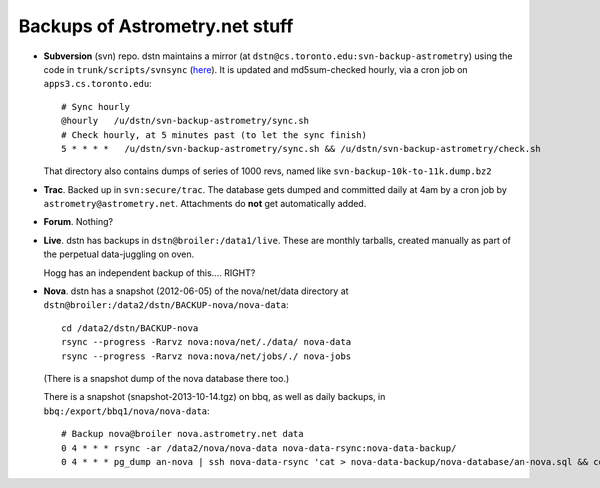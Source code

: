 .. _backups:

Backups of Astrometry.net stuff
-------------------------------

* **Subversion** (svn) repo.  dstn maintains a mirror 
  (at ``dstn@cs.toronto.edu:svn-backup-astrometry``)
  using the code in ``trunk/scripts/svnsync``
  (`here <http://trac.astrometry.net/browser/trunk/scripts/svnsync>`_).
  It is updated and md5sum-checked hourly, via a cron job on
  ``apps3.cs.toronto.edu``::

    # Sync hourly
    @hourly   /u/dstn/svn-backup-astrometry/sync.sh
    # Check hourly, at 5 minutes past (to let the sync finish)
    5 * * * *   /u/dstn/svn-backup-astrometry/sync.sh && /u/dstn/svn-backup-astrometry/check.sh

  That directory also contains dumps of series of 1000 revs, named
  like ``svn-backup-10k-to-11k.dump.bz2``

* **Trac**.  Backed up in ``svn:secure/trac``.  The database gets
  dumped and committed daily at 4am by a cron job by
  ``astrometry@astrometry.net``.  Attachments do **not** get automatically added.

* **Forum**.  Nothing?

* **Live**.  dstn has backups in ``dstn@broiler:/data1/live``.  These
  are monthly tarballs, created manually as part of the perpetual
  data-juggling on oven.

  Hogg has an independent backup of this.... RIGHT?

* **Nova**.  dstn has a snapshot (2012-06-05) of the nova/net/data
  directory at ``dstn@broiler:/data2/dstn/BACKUP-nova/nova-data``::

    cd /data2/dstn/BACKUP-nova
    rsync --progress -Rarvz nova:nova/net/./data/ nova-data
    rsync --progress -Rarvz nova:nova/net/jobs/./ nova-jobs

  (There is a snapshot dump of the nova database there too.)

  There is a snapshot (snapshot-2013-10-14.tgz) on bbq, as well as daily
  backups, in ``bbq:/export/bbq1/nova/nova-data``::

    # Backup nova@broiler nova.astrometry.net data
    0 4 * * * rsync -ar /data2/nova/nova-data nova-data-rsync:nova-data-backup/
    0 4 * * * pg_dump an-nova | ssh nova-data-rsync 'cat > nova-data-backup/nova-database/an-nova.sql && cd nova-data-backup/nova-database && git commit -a -m "database snapshot: $(date)"'


